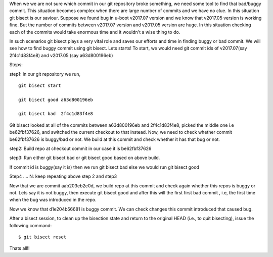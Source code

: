 When we we are not sure which commit in our git repository broke something, we need some tool to find that bad/buggy commit.
This situation becomes complex when there are large number of commits and we have no clue. In this situation git bisect is our saviour.
Suppose we found bug in u-boot v2017.07 version and we know that v2017.05 version is working fine. But the number of commits
between v2017.07 version and v2017.05 version are huge. In this situation checking each of the commits would take enormous time and
it wouldn't a wise thing to do.

In such scenarios git bisect plays a very vital role and saves our efforts and time in finding buggy or bad commit.
We will see how to find buggy commit using git bisect. Lets starts!
To start, we would need git commit ids of v2017.07(say 2f4c1d83f4e8) and v2017.05 (say a63d800196eb)

Steps:

step1: In our git repository we run,

::

   git bisect start

   git bisect good a63d800196eb

   git bisect bad  2f4c1d83f4e8

.. image:: /images/step1.png

Git bisect looked at all of the commits between a63d800196eb  and 2f4c1d83f4e8, picked the middle one i.e be62fbf37626, and switched the current checkout to that instead.
Now, we need to check  whether commit be62fbf37626  is buggy/bad or not. We build at this commit and check whether it has that bug or not.

step2: Build repo at checkout commit in our case it is be62fbf37626

step3: Run  either git bisect bad  or git bisect good based on above build.

If commit id is buggy(say it is) then we run git bisect bad  else we would run git bisect good

.. image:: /images/step.png
Step4 .... N: keep repeating above step 2 and step3

.. image:: /images/step3.png

.. image:: /images/4.png

Now that we are commit aab203eb2e0d, we build repo at this commit and check again whether this repos is buggy or not.
Lets say it is not buggy, then execute git bisect good  and after this will the first first bad commit , i.e, the first time when the bug was introduced in the repo.

.. image:: /images/5.png   

Now we know that  d1e204b56681 is buggy commit. We can check changes this commit introduced that caused bug.

After a bisect session, to clean up the bisection state and return to the original HEAD (i.e., to quit bisecting), issue the
following command:

::

   $ git bisect reset

Thats all!!
